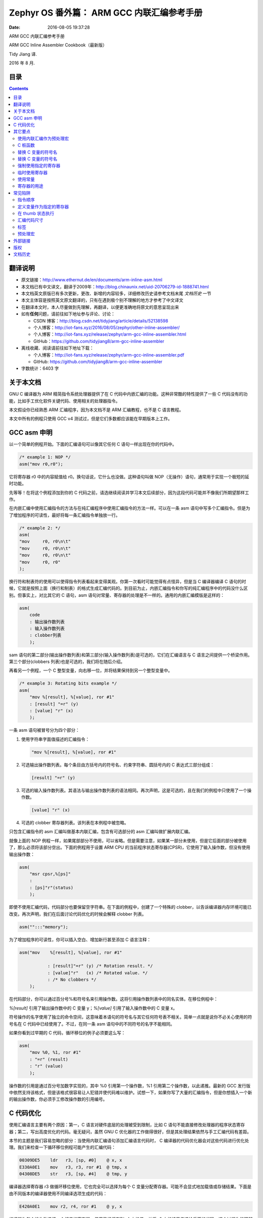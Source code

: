 ===========================================
Zephyr OS 番外篇： ARM GCC 内联汇编参考手册
===========================================

:Date:   2016-08-05 19:37:28

.. role:: math(raw)
   :format: html latex
..

ARM GCC 内联汇编参考手册

ARM GCC Inline Assembler Cookbook（最新版）

Tidy Jiang 译.

2016 年 8 月.

目录
====

.. contents::

翻译说明
========

-  原文链接：\ http://www.ethernut.de/en/documents/arm-inline-asm.html

-  本文档已有中文译文，翻译于2009年：\ http://blog.chinaunix.net/uid-20706279-id-1888741.html

-  本文档英文原版已有多次更新，更改、新增的内容较多，详细修改历史请参考文档末尾
   *文档历史* 一节

-  本文主体容是按照英文原文翻译的，只有在遇到极个别不理解的地方才参考了中文译文

-  在翻译本文时，本人尽量做到先理解，再翻译，以便更准确地将原文的意思呈现出来

-  如有\ **任何**\ 问题，请前往如下地址参与评论、讨论：

   -  CSDN
      博客：\ http://blog.csdn.net/tidyjiang/article/details/52138598

   -  个人博客：\ http://iot-fans.xyz/2016/08/05/zephyr/other-inline-assembler/

   -  个人博客：\ http://iot-fans.xyz/release/zephyr/arm-gcc-inline-assembler.html

   -  GitHub：\ https://github.com/tidyjiang8/arm-gcc-inline-assembler

-  离线收藏、阅读请前往如下地址下载：

   -  个人博客：\ http://iot-fans.xyz/release/zephyr/arm-gcc-inline-assembler.pdf

   -  GitHub: https://github.com/tidyjiang8/arm-gcc-inline-assembler

-  字数统计：6403 字

关于本文档
==========

GNU C 编译器为 ARM 精简指令系统处理器提供了在 C
代码中内嵌汇编的功能。这种非常酷的特性提供了一些 C
代码没有的功能，比如手工优化软件关键代码、使用相关的处理器指令。

本文假设你已经熟悉 ARM 汇编程序，因为本文档不是 ARM 汇编教程，也不是 C
语言教程。

本文中所有的例程只使用 GCC v4
测试过，但是它们多数都应该能在早期版本上工作。

GCC asm 申明
============

以一个简单的例程开始。下面的汇编语句可以像其它任何 C
语句一样出现在你的代码中。

.. code:: 

    /* example 1: NOP */
    asm("mov r0,r0");

它将寄存器 r0 中的内容赋值给 r0。换句话说，它什么也没做。这种语句叫做
NOP（无操作）语句，通常用于实现一个极短的延时功能。

先等等！在将这个例程添加到你的 C
代码之前，请选继续阅读并学习本文后续部分，因为这段代码可能并不像我们所期望那样工作。

在内嵌汇编中使用汇编指令的方法与在纯汇编程序中使用汇编指令的方法一样。可以在一条
asm
语句中写多个汇编指令。但是为了增加程序的可读性，最好将每一条汇编指令单独放一行。

.. code:: 

    /* example 2: */
    asm(
    "mov     r0, r0\n\t"
    "mov     r0, r0\n\t"
    "mov     r0, r0\n\t"
    "mov     r0, r0"
    );

换行符和制表符的使用可以使得指令列表看起来变得美观。你第一次看时可能觉得有点怪异，但是当
C 编译器编译 C
语句的时候，它就是按照上面（换行和制表）的格式生成汇编代码的。到目前为止，内嵌汇编指令和你写的纯汇编程序中的代码没什么区别。但事实上，对比其它的
C 语句，asm
语句对常量、寄存器的处理是不一样的。通用的内嵌汇编模版是这样的：

.. code:: 

    asm(
        code 
        : 输出操作数列表
        : 输入操作数列表
        : clobber列表
        );

sam
语句的第二部分(输出操作数列表)和第三部分(输入操作数列表)是可选的，它们在汇编语言与
C 语言之间提供一个桥梁作用。第三个部分(clobbers
列表)也是可选的，我们将在随后介绍。

再看另一个例程，一个 C
整型变量，向右移一位，并将结果保持到另一个整型变量中。

.. code:: 

    /* example 3: Rotating bits example */
    asm(
        "mov %[result], %[value], ror #1" 
        : [result] "=r" (y) 
        : [value] "r" (x)
        );

一条 asm 语句被冒号分为四个部分：

1. 使用字符串字面值描述的汇编指令：

   .. code:: 

       "mov %[result], %[value], ror #1"

2. 可选输出操作数列表。每个条目由方括号内的符号名、约束字符串、圆括号内的
   C 表达式三部分组成：

   .. code:: 

       [result] "=r" (y)

3. 可选的输入操作数列表。其语法与输出操作数列表的语法相同。再次声明，这是可选的，且在我们的例程中只使用了一个操作数。

   .. code:: 

       [value] "r" (x)

4. 可选的 clobber 寄存器列表。该列表在本例程中被忽略。

只包含汇编指令的 asm 汇编叫做基本内联汇编，包含有可选部分的 asm
汇编叫做扩展内联汇编。

就像上面的 NOP
例程一样，如果尾部部分不使用，可以省略。但是需要注意，如果某一部分未使用，但是它后面的部分被使用了，那么必须将该部分空出。下面的例程用于设置
ARM CPU
的当前程序状态寄存器(CPSR)，它使用了输入操作数，但没有使用输出操作数：

.. code:: 

    asm(
    	"msr cpsr,%[ps]" 
    	: 
    	: [ps]"r"(status)
    	);

即使不使用汇编代码，代码部分也要保留空字符串。在下面的例程中，创建了一个特殊的
clobber，以告诉编译器内存环境可能已改变。再次声明，我们在后面讨论代码优化的时候会解释
clobber 列表。

.. code:: 

    asm("":::"memory");

为了增加程序的可读性，你可以插入空白、增加新行甚至添加 C 语言注释：

.. code:: 

    asm("mov    %[result], %[value], ror #1"

               : [result]"=r" (y) /* Rotation result. */
               : [value]"r"   (x) /* Rotated value. */
               : /* No clobbers */
        );

在代码部分，你可以通过百分号%和符号名来引用操作数。这将引用操作数列表中的同名实体。在移位例程中：

*%[result]* 引用了输出操作数中的 C 变量 y；\ *%[value]*
引用了输入操作数中的 C 变量 x。

符号操作的名字使用了独立的命令空间，这意味着本语句的符号名与其它任何符号表不相关。简单一点就是说你不必关心使用的符号名在
C 代码中已经使用了。不过，在同一条 asm 语句中的不同符号的名字不能相同。

如果你看到过早期的 C 代码，循环移位的例子必须要这么写：

.. code:: 

    asm(
    	"mov %0, %1, ror #1" 
    	: "=r" (result) 
    	: "r" (value)
    	);

操作数的引用是通过百分号加数字实现的，其中 %0 引用第一个操作数，%1
引用第二个操作数，以此递推。最新的 GCC
发行版中依然支持该格式，但是该格式很容易让人犯错并使代码难以维护。试想一下，如果你写了大量的汇编指令，但是你想插入一个新的输出操作数，你必须手工修改操作数的引用编号。

C 代码优化
==========

使用汇编语言主要有两个原因：第一，C 语言对硬件底层的处理被受到限制，比如
C
语句不能直接修改处理器的程序状态寄存器；第二，写出高度优化的代码。毫无疑问，虽然
GNU C 优化器的工作做得很好，但是其处理结果依然与手工汇编代码有差距。

本节的主题是我们容易忽略的部分：当使用内联汇编语句添加汇编语言代码时， C
编译器的代码优化器会对这些代码进行优化处理。我们来检查一下循环移位例程可能产生的汇编代码：

.. code:: 

    00309DE5    ldr   r3, [sp, #0]    @ x, x
    E330A0E1    mov   r3, r3, ror #1  @ tmp, x
    04308DE5    str   r3, [sp, #4]    @ tmp, y

编译器选择寄存器 r3 做循环移位使用，它也完全可以选择为每个 C
变量分配寄存器。可能不会显式地加载值或存储结果。下面是由不同版本的编译器使用不同编译选项生成的代码：

.. code:: 

    E420A0E1    mov r2, r4, ror #1    @ y, x

编译器为每个操作数选择一个相应的寄存器，使用已经缓存到 r4 中的值，并将
r2 中的结果传递给后面的代码。这个过程你能理解不？

有时候会更糟糕。有时候编译器甚至完全抛弃你嵌入的汇编代码。C
编译器的这种行为，取决于代码优化器的策略或嵌入汇编处的上下文。例如，如果你在后面的
C
程序中不再使用内联汇编中的任何输出操作数，优化器很有可能会删除掉你的内联汇编语句。在最开始的
NOP
例程中就可能出现这样的情况，因为编译器认为这段代码没有意义，只会增加开销、降低程序的执行效率。

上面问题的解决方法是使用 volatile 关键字指示编译器不要优化这段代码。NOP
的例程修改后的代码如下：

.. code:: 

    /* NOP example, revised */
    asm volatile("mov r0, r0");

下面还有更多的烦恼等着我们。一个设计精细的优化器可能重新排列代码。看下面的代码：

.. code:: 

    i++;
    if (j == 1)
        x += 3;
    i++;

对于上面的代码，优化器认为两个 i++ 语句将不会影响 if
条件语句的执行，而且如果 i 的值增加 2 将节省一条 ARM
汇编指令，因此编译器将重新组织代码：

.. code:: 

    if (j == 1)
        x += 3;
    i += 2;

因此，我们无法保证编译后的代码与源代码中的语句的顺序相同。

这种行为可能会对我们的代码产生很大的副作用。下面一段代码的作用是计算 b
和 c 的乘积。其中，b 和/或 c
的值可能会被中的例程修改。因此，我们在访问变量前先禁止中断，并在完成计算后再重新使能中断。

.. code:: 

    asm volatile("mrs r12, cpsr\n\t"
        "orr r12, r12, #0xC0\n\t"
        "msr cpsr_c, r12\n\t" ::: "r12", "cc");
    c *= b; /* This may fail. */
    asm volatile("mrs r12, cpsr\n"
        "bic r12, r12, #0xC0\n"
        "msr cpsr_c, r12" ::: "r12", "cc");

不幸的是，优化器可能会让乘积指令先执行，再执行两个内联汇编指令，或者相反。这会让我们的汇编代码毫无意义。

对于这个问题，我们可以借助于 clobber 列表。该例程中的 clobber 列表如下：

.. code:: 

    "r12", "cc"

这条 colbber 列表将给编译器传达如下信息：我这段汇编代码修改了寄存器 r12
的值，并更新了程序状态寄存器的标志位。顺便说一下，直接指明使用的寄存器，将有可能阻止了最好的优化结果。一般情况下，你应该传递一个变量，让编译器自己选择寄存器。clobber
列表中的关键字，除了寄存器名和 cc(状态寄存器标志位)，还包括
memory。memory
关键字用来指示编译器，该汇编指令改变了内存中的值。这将强制编译器在执行汇编指令前将所有缓存的值保存起来，并在汇编指令执行完后再将这些值加载进去。此外，编译器还必须保留执行顺序，因为在执行完带有
memory 关键字的 asm 语句后，所有变量的内容都是无法预测的。

.. code:: 

    asm volatile("mrs r12, cpsr\n\t"
        "orr r12, r12, #0xC0\n\t"
        "msr cpsr_c, r12\n\t" :: : "r12", "cc", "memory");
    c *= b; /* This is safe. */
    asm volatile("mrs r12, cpsr\n"
        "bic r12, r12, #0xC0\n"
        "msr cpsr_c, r12" ::: "r12", "cc", "memory");

使所有缓存值无效可能是次优化的。你也可以添加一个虚拟操作数来创建一个虚拟依赖：

.. code:: 

    asm volatile("mrs r12, cpsr\n\t"
        "orr r12, r12, #0xC0\n\t"
        "msr cpsr_c, r12\n\t" : "=X" (b) :: "r12", "cc");
    c *= b; /* This is safe. */
    asm volatile("mrs r12, cpsr\n"
        "bic r12, r12, #0xC0\n"
        "msr cpsr_c, r12" :: "X" (c) : "r12", "cc");

上述代码中，第一条汇编语句尝试去修改变量 b ，第二条汇编语句尝试使用变量
c 。这将保留三个语句的执行顺序，而不要使缓存的变量无效。

理解优化器对内嵌汇编的影响很重要。如果你读到这里还是云里雾里，最好是在看下个主题之前再把这段文章读几遍^\_^。

其它要点
========

使用内联汇编作为预处理宏
------------------------

对于经常需要重用的汇编代码，你可以将它们定义成宏放在头文件中。不过，如果这些头文件用在模块中，将导致编译器在严格
ANSI 模式下时产生警告信息。为了消除警告，需要将 asm 用
**asm**\ 、volatile 用 **volatile** 替换掉。\ **asm** 和 **volatile**
相当于 asm 和 volatile
的别名。下面的宏可以将一个长整型值从小端转到大段或者相反。

.. code:: 

    #define BYTESWAP(val) \
        __asm__ __volatile__ ( \
            "eor     r3, %1, %1, ror #16\n\t" \
            "bic     r3, r3, #0x00FF0000\n\t" \
            "mov     %0, %1, ror #8\n\t" \
            "eor     %0, %0, r3, lsr #8" \
            : "=r" (val) \
            : "0"(val) \
            : "r3", "cc" \
        );

C 桩函数
--------

当宏被引用时，它将在每个引用处展开为相同的汇编代码，这在大型程序中是不可接受的。在这种情形下，你可以定义一个
C 桩(stub)函数。将上面的宏以 C 函数形式重新实现如下：

.. code:: 

    unsigned long ByteSwap(unsigned long val)
    {
    asm volatile (
            "eor     r3, %1, %1, ror #16\n\t"
            "bic     r3, r3, #0x00FF0000\n\t"
            "mov     %0, %1, ror #8\n\t"
            "eor     %0, %0, r3, lsr #8"
            : "=r" (val)
            : "0"(val)
            : "r3"
    );
    return val;
    }

替换 C 变量的符号名
-------------------

默认情况下，GCC 在 C
和汇编代码中的函数、变量使用相同的符号名。你可以使用一个特殊的格式— asm
语句 — 为汇编代码指定不同的名字：

.. code:: 

    unsigned long value asm("clock") = 3686400;

该语句指示编译器在生成汇编代码时使用 clock 作为符号名，而不要使用默认的
value。这只对全局变量有效，因为局部变量（又叫自动变量）在汇编代码中没有符号名。

替换 C 变量的符号名
-------------------

虽然编译器不允许在函数定义中使用 asm
关键字，但是你可以通过原型声明来改变函数的名字：

.. code:: 

    extern long Calc(void) asm ("CALCULATE");

调用函数 *Clac()* 时将会调用到汇编指令中的函数 *CALCULATE*\ 。

强制使用指定的寄存器
--------------------

局部变量可以存储在寄存器中。你可以使用内联汇编为局部变量指定一个寄存器。

.. code:: 

    void Count(void) {
    register unsigned char counter asm("r3");

    ... some code...
    asm volatile("eor r3, r3, r3" : "=l" (counter));
    ... more code...
    }

    译注：eor 是异或指令，其原型是 EOR <dest>, <操作数1>, <操作数2>。

汇编指令 "eor r3, r3, r3" 将清除变量 counter
的值(清零)。需要注意，在大多数情况下使用该指令都不是一个好主意，原因有两点：该指令会与编译器的优化器产生冲突；GCC
不会为相关的寄存器保留完整的备份。如果编译器认为变量不会再被引用，那么对应的寄存器就会被重用(re-used)。编译器没有能力检查这些寄存器是否与其它预定义寄存器之间存在冲突。如果你用这种方式指定了太多的寄存器，编译器甚至可能在产生代码时就将寄存器耗尽。

临时使用寄存器
--------------

如果你使用了寄存器，但是该寄存器没有出现在操作数中，那么你需要告诉编译器你使用了该寄存器。下面的例子将一个值调整为
4 的倍数，它使用 r3 作为 scratch 寄存器，并将其指定在 clobber
列表中，以告知编译器。此外，ands 指令修改了 CPU 的状态标识，因此也将 cc
添加到 clobber 列表中了。

.. code:: 

    asm volatile(
        "ands    r3, %1, #3"     "\n\t"
        "eor     %0, %0, r3" "\n\t"
        "addne   %0, #4"
        : "=r" (len)
        : "0" (len)
        : "cc", "r3"
      );

再次声明，直接将寄存器的用法写死（hard
coding）总是一个坏习惯！更好的实现方法是使用 C
桩函数，并使用局部变量作为临时值。

使用常量
--------

你可以使用 mov
指令将一个立即数常量值加载到寄存器中。这个常量值通常将限定在 0~255
之间。

.. code:: 

    asm("mov r0, %[flag]" : : [flag] "I" (0x80));

但是当在给定范围内移位偶数个比特的时候，也可以使用一个更大的值。换言之，该值可以是\ :math:`n * 2 ^x`\ 。其中
n 是上面提到的 0~255，x 是 0~24 中的偶数。由于可以翻转，x 可以被设为
26、28 或 30，在这种情况下，比特 37~32 被翻转到比特 5~0。最后，当使用
mvn 指令代替 mov 指令时，需要使用这些值的二进制补码。

如果你需要跳转到一个由预处理宏定义的固定内存地址处，你可以使用下面的汇编代码：

.. code:: 

        ldr  r3, =JMPADDR
        bx   r3

如果上述常量是一个合法地址（比如
0x20000000），聪明的汇编器就会将上面的代码转换为：

.. code:: 

        mov  r3, #0x20000000
        bx   r3

如果不合法（比如 0x00F000F0），汇编器将会从文字池（literal
pool）中加载其值。

.. code:: 

        ldr  r3, .L1
        bx   r3
        ...
        .L1: .word 0x00F000F0

内联汇编与上述汇编代码的的工作方式相同。但是你不需要使用 ldr
指令，你只需要提供一个常量作为寄存器的值：

.. code:: 

    asm volatile("bx %0" : : "r" (JMPADDR));

根据常量的实际值，你可以使用 mov 或 ldr 指令的变体。例如，如果 JMPADDR
被定义为 0xFFFFFF00，那么相应的代码类似于：

.. code:: 

        mvn  r3, #0xFF
        bx   r3

真实世界当然比这个更复杂，比如可能有这样的需求：我们需要将一个常量加载到一个特殊寄存器中。假设我们想要调用一个子程序，但是在调用完后返回到另一个地址。当嵌入式固件从
main
返回时，这样做会很有用。在这种情况下，我们需要将值加载到连接寄存器(lr)。汇编代码如下：

.. code:: 

        ldr  lr, =JMPADDR
        ldr  r3, main
        bx   r3

想到如何用内联汇编实现这段代码吗？答案是：

.. code:: 

    asm volatile(
        "mov lr, %1\n\t"
        "bx %0\n\t"
        : : "r" (main), "I" (JMPADDR));

但是还有一个问题。我们这里使用的是 mov 指令。当 JMPADDR
的值合法时，代码将能像我们期待那样正常工作。当不合法时，需要使用 ldr
指令代替。但是不幸的是，内联汇编中没有这样的表达式

.. code:: 

        ldr  lr, =JMPADDR

相反，我们必须写成

.. code:: 

    asm volatile(
        "mov lr, %1\n\t"
        "bx %0\n\t"
        : : "r" (main), "r" (JMPADDR));

与纯汇编代码相比，我们使用了一条额外的语句作为结尾——使用一个额外的寄存器。

.. code:: 

        ldr     r3, .L1
        ldr     r2, .L2
        mov     lr, r2
        bx      r3

    注：好晕，但是翻译得应该没问题。

寄存器的用途
------------

比较好的学习方法是分析编译后的汇编清单，并学习 C
编译器生成的代码。下面的表格是编译器典型使用的 ARM
寄存器，知道这些将有助于理解代码。

+--------------+------------+---------------------------------+
| **寄存器**   | **别名**   | **用途**                        |
+==============+============+=================================+
| r0           | a1         | 第一个函数参数 Scratch 寄存器   |
+--------------+------------+---------------------------------+
| r1           | a2         | 第二个函数参数 Scratch 寄存器   |
+--------------+------------+---------------------------------+
| r2           | a3         | 第三个函数参数Scratch 寄存器    |
+--------------+------------+---------------------------------+
| r3           | a4         | 第四个函数参数Scratch 寄存器    |
+--------------+------------+---------------------------------+
| r4           | v1         | 寄存器变量                      |
+--------------+------------+---------------------------------+
| r5           | v2         | 寄存器变量                      |
+--------------+------------+---------------------------------+
| r6           | v3         | 寄存器变量                      |
+--------------+------------+---------------------------------+
| r7           | v4         | 寄存器变量                      |
+--------------+------------+---------------------------------+
| r8           | v5         | 寄存器变量                      |
+--------------+------------+---------------------------------+
| r9           | v6 rfp     | 寄存器变量实际的帧指针          |
+--------------+------------+---------------------------------+
| r10          | sl         | 栈接线                          |
+--------------+------------+---------------------------------+
| r11          | fp         | 参数指针                        |
+--------------+------------+---------------------------------+
| r12          | ip         | 临时                            |
+--------------+------------+---------------------------------+
| r13          | sp         | 栈指针                          |
+--------------+------------+---------------------------------+
| r14          | lr         | 连接寄存器                      |
+--------------+------------+---------------------------------+
| r15          | pc         | 程序计数                        |
+--------------+------------+---------------------------------+

常见陷阱
========

指令顺序
--------

开发者总是自以为源代码中指定的指令顺序与最终的指令顺序一致。这种写法是错误的，并导致难以查找bug。实际上，优化器会像优化
C 语句那样优化汇编语句。如果有可能，指令的顺序可能会重排。

“优化 C 代码”一节对此进行了详细讨论并提供了解决方案。

定义变量作为指定的寄存器
------------------------

即使将一个变量强制赋值给了一个指定的寄存器，代码运行的结果也可能不是我们所期望的。考虑如下片段：

.. code:: 

    int foo(int n1, int n2) {
      register int n3 asm("r7") = n2;
      asm("mov r7, #4");
      return n3;
    }

编译器被指示使用 r7 作为局部变量 n3，且使用参数 n2
进行初始化。接着在内联汇编语句中将 r7 设为
4，最后再返回。然后，这完全错了！一定要记住，编译器不知道内联汇编中发生了什么，但是优化器对
C 代码很聪明，将产生如下汇编代码：

.. code:: 

    foo:
      mov r7, #4
      mov r0, r1
      bx  lr

返回的结果不是 r7，而是 n2 的值。n2 会在我们的函数中传递给寄存器
r1。发生了什么？尽管最终的代码中包含了我们的内联汇编语句，C
代码优化器认为完全不需要使用 n3。它直接返回了参数 n2 。

仅仅将一个变量分配一个固定的寄存器不意味着 C
编译器将使用这个变量。我们仍然需要告诉编译器，在内联汇编的操作数中，有一个变量被修改了。对于给定了例程，我们需要在
asm 语句的输出操作数中做扩展：

.. code:: 

    asm("mov %0, #4" : "=l" (n3));

现在，C 编译器知道 n3 被修改了，并将产生我们期望的结果：

.. code:: 

    foo:
      push {r7, lr}
      mov  r7, #4
      mov  r0, r7
      pop  {r7, pc}

在 thumb 状态执行
-----------------

需要注意，依赖于所给定的编译选项，编译器可能会切换到 thumb 状态。使用在
thumb 状态时无效的内联汇编指令将导致隐藏的编译错误。

汇编代码尺寸
------------

在大多数情况下，编译器能正确的判断汇编指令的尺寸，但是当有汇编宏的时候是例外。因此最好避免之。

你可能会感到困惑：是汇编语言宏，不是 C 预处理宏。使用后者更好。

标签
----

在汇编指令中，你可以使用标签来达到跳转的目的。不过，你不能由一个汇编指令调整到另一个汇编指令。优化器只知道这些跳转将产生坏代码。

    What ? 没明白！

预处理宏
--------

内联汇编指令不能包含预处理宏，因为对于预处理器而言，这些指令仅仅是字符常量。

如果你的汇编代码中必须引用宏中的值，请参考“使用常量”一节。

外部链接
========

如果想要更深入地讨论内联汇编，请参考 gcc 用户手册。最新版的 gcc
用户手册位于：

http://gcc.gnu.org/onlinedocs/

版权
====

.. code:: 

    Copyright (C) 2007-2013 by Harald Kipp.
    Permission is granted to copy, distribute and/or modify this document
    under the terms of the GNU Free Documentation License, Version 1.3
    or any later version published by the Free Software Foundation.

文档历史
========

+-----------------+--------------------------------------------------------------+-----------------+
| 日期 (年月日)   | 改动                                                         | 致谢            |
+=================+==============================================================+=================+
| 2014/02/11      | 更正第一个常量例程，常量必须作为输入操作数                   | spider391Tang   |
+-----------------+--------------------------------------------------------------+-----------------+
| 2013/08/16      | 更正特殊寄存器语法的例程代码，在\ *陷阱*\ 章节增加若干主题   | Sven Köhler     |
+-----------------+--------------------------------------------------------------+-----------------+
| 2012/03/28      | 更正\ *陷阱*\ 章节中常量传输的错误，并移动到\ *使用*\ 章节   | enh             |
+-----------------+--------------------------------------------------------------+-----------------+
|                 | 添加预处理宏陷阱                                             |                 |
+-----------------+--------------------------------------------------------------+-----------------+
|                 | 添加本历史                                                   |                 |
+-----------------+--------------------------------------------------------------+-----------------+
